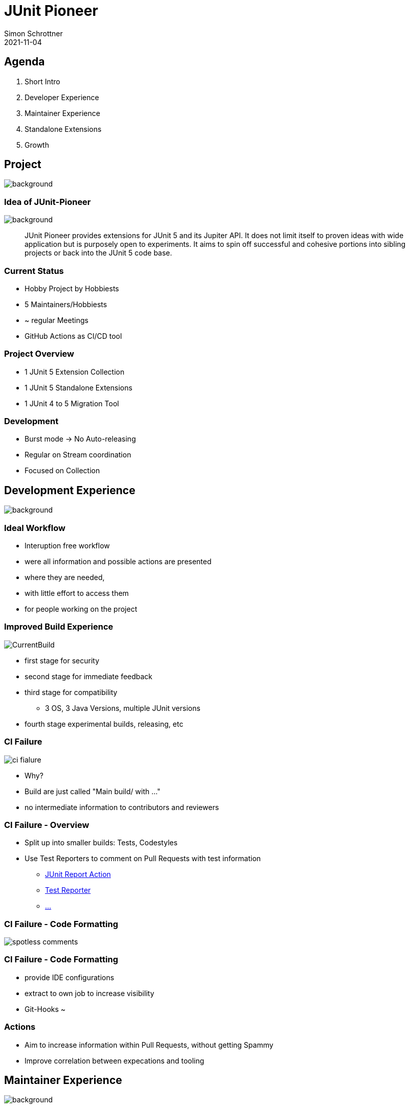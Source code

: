 = JUnit Pioneer
Simon Schrottner
2021-11-04
:example-caption!:
ifndef::imagesdir[:imagesdir: images]
ifndef::sourcedir[:sourcedir: ../java]
:customcss: css/code.css
:revealjs_history: true
:revealjs_fragmentInURL: true
:toc: macro
:toc-title:
:toclevels: 1
:docinfo: shared
:title-slide-background-image: background/pioneer-full.jpg


[.chapter]
== Agenda

[%step]
. Short Intro
. Developer Experience
. Maintainer Experience
. Standalone Extensions
. Growth

[.chapter]
== Project

image::background/basic.jpg[background, size=cover]

[%notitle]
=== Idea of JUnit-Pioneer

image::background/basic.jpg[background, size=cover]

> JUnit Pioneer provides extensions for JUnit 5 and its Jupiter API. It does not limit itself to proven ideas with wide application but is purposely open to experiments. It aims to spin off successful and cohesive portions into sibling projects or back into the JUnit 5 code base.

=== Current Status

* Hobby Project by Hobbiests
* 5 Maintainers/Hobbiests
* ~ regular Meetings
* GitHub Actions as CI/CD tool

=== Project Overview

* 1 JUnit 5 Extension Collection
* 1 JUnit 5 Standalone Extensions
* 1 JUnit 4 to 5 Migration Tool

=== Development

* Burst mode -> No Auto-releasing
* Regular on Stream coordination
* Focused on Collection

[.chapter]
== Development Experience

image::background/caveats.jpg[background, size=cover]

=== Ideal Workflow

[%step]
* Interuption free workflow 
* were all information and possible actions are presented
* where they are needed,
* with little effort to access them
* for people working on the project

=== Improved Build Experience

image::CurrentBuild.png[]

[%step]
* first stage for security
* second stage for immediate feedback
* third stage for compatibility
** 3 OS, 3 Java Versions, multiple JUnit versions
* fourth stage experimental builds, releasing, etc

=== CI Failure

image::ci_fialure.png[]

[%step]
* Why?
* Build are just called "Main build/ with ..."
* no intermediate information to contributors and reviewers

=== CI Failure - Overview

* Split up into smaller builds: Tests, Codestyles
* Use Test Reporters to comment on Pull Requests with test information
** https://github.com/marketplace/actions/junit-report-action[JUnit Report Action]
** https://github.com/marketplace/actions/test-reporter[Test Reporter]
** https://github.com/marketplace?category=&query=junit+sort%3Apopularity-desc&type=&verification=[...]

=== CI Failure - Code Formatting

image::spotless-comments.jpg[]

=== CI Failure - Code Formatting

[%step]
* provide IDE configurations
* extract to own job to increase visibility
* Git-Hooks ~

=== Actions

* Aim to increase information within Pull Requests, without getting Spammy
* Improve correlation between expecations and tooling

[.chapter]
== Maintainer Experience

image::background/LegoKeyboard.jpg[background, size=cover]

=== Low hanging fruits

* Templates
* MD-Update
** Security
** Code of Conduct
* CLA-Bot

=== Dependency Management

* Dependabot discarded
* Renovate evaluation

=== Result

* Less labeling efforts
* Focus on PRs

[.chapter]
== Standalone Extension(s)

image::background/starwars.jpg[background, size=cover]

=== Problems

* not a lot of attention
* build and setup outdated

=== Possible Solution

* Centralize CI configuration
* Unify and optimize build
* Extract configuration to a common point

=== Open/Close Principle

[%step]
* Provide a Standard with little configuration
* Allow customization to match project needs

=== Investigations

* Versioning of unified resources (only GitLab/Jenkins experience currently)
* Feasibility - few developers, a lot of additional tooling

=== Playground Project

* Testing integrations
* Verifying adaptions
* Template for other extensions

[.chapter]
== Growth Basics

image::background/architecture.jpg[background, size=cover]

=== How to tackle this?

* There are already a lot of big projects
* No need to reinvent
* Take a look and inspect others, maybe ask what is not working

=== Without Research (In my Mind) - Assumptions

* JUnit Pioneer will be a collection of small projects
* Not all Maintainers will work, and want to work on other extensions
* A basic ruleset/tooling should be in place

[.chapter]
== Growth
 
image::background/advanced.jpg[background, size=cover]

=== Project types

* Extensions/Projects
* Tooling/Governance

=== Project types - Extension

> A standalone extension or extension collection is fullfilling a dedicated purpose.
If the goal is a general purpose extension collection as an incubator, it should be part of
the main project.

=== Project types - Extension II

* Able to define their own mode of operation
* Should comply with default ruleset
* Allows exploration and continous improvements

=== Project types - Tooling/Governance

All projects with the purpose of supporting the developers.

* GitHub Actions collection (if that is possible)
  ** Build Actions
  ** Linters
  ** Formatters
* Maybe centralized build tools (unified Gradle configuration etc.)
* Governance project (more later)

[.chapter]
== Growth Documentation

image::background/advanced.jpg[background, size=cover]

=== Goal

Communication should be accessible, transparent and inclusive.

=== Extension Documentation

* Within the project
* Same stack for all projects
* One documentation project which will unite them

* Same applies for our Tooling

=== Governance Documentation

> General overview of the organization governance and setup

[%step]
* Membership types
* Basic rule set
* Code of conduct, ...
* What happens when

=== "Architectural Decision Records"

[%step]
* ... to persist decisions and revisit them.
* each change should be a Record or persisted in a Record
** new sub projects with maintainer and purpose
** change in Processes
* Why not Issues?

=== Issues

* Noisy
* Hard to Follow
* Good starting point
* How to update it later?

[.chapter]
== Growth Membership

image::background/advanced.jpg[background, size=cover]

=== Membership types

* Contributor
* Member of Extension
* Maintainer of Extension
* Member of Organization
* Maintainer of Organization

=== Membership Powers

* *Member of Extension* can be part of one or more Extensions and is "approved" "Approver"
* *Maintainer of Extension* can be part of one or more Extensions and are allowed to Merge/Release etc.
* *Maintainer of Extension* is also *Member of Organization*
* *Member of Organization* is "approved" "Approver" on Tooling/Governance projects
* *Maintainer of Organization* is the highest level. They have access to secrets etc. and full rights

=== Membership Election

* How to get elected? (Nomination by others within Role)
** Veto by *Maintainer of Organization* (Yes)
* Development Contribution needed? (No)
** Can somebody be elected due to financial support? eg Corporate buying in? (No)
* How many people have to approve which are already part of that role? (?)
** Will it be an asynchronous process with a deadline? or a meeting where only appearence counts? (?)
* What about demoting? reasons, secret rotation, etc?


[.chapter]
== Actions

[%step]
* Update ReadMes (Security, Code of Conduct)
* Add Templates
* Improve GHA Feedback for Unittests
* Extract Spotless into own Build Job
* Evaluate GitHook for Spotless
* Provide IDE support
* Evaluate Feasibility of Template Repository (GHA, Build Config, etc)
* Evaluate need of a Governance project

[.chapter]
== Agenda

. Short Intro
. Developer Experience
. Maintainer Experience
. Standalone Extensions
. Growth

=== Thank you

=== Image source

> i forgot to save the links for correct attribution, i can provide them if needed.

=== Time Investment

* 2h thinking in hot humid conditions
* 2h thinking during runs
* 1h scimming GitHubs Most Used Actions/Apps for Inspiration
* 1h of exploration (renovate, CLA-Bot)
* 3h presentation/training (still not happy with it)
* 1h of investigation (looking around what others do)
